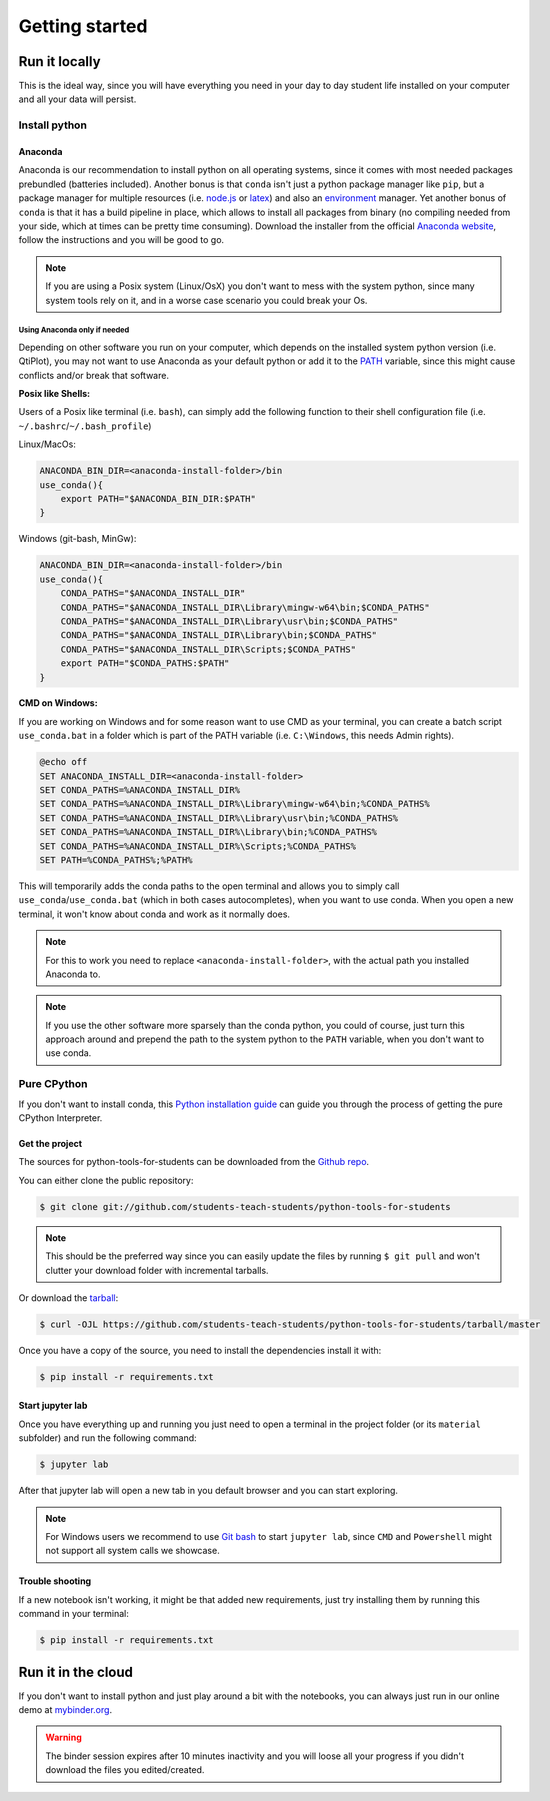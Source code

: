 .. highlight:: shell

***************
Getting started
***************

==============
Run it locally
==============

This is the ideal way, since you will have everything you need
in your  day to day student life installed on your computer and
all your data will persist.

Install python
^^^^^^^^^^^^^^

Anaconda
--------

Anaconda is our recommendation to install python on all operating systems,
since it comes with most needed packages prebundled (batteries included).
Another bonus is that ``conda`` isn't just a python package manager like
``pip``, but a package manager for multiple resources
(i.e. `node.js`_ or `latex`_) and also an `environment`_ manager.
Yet another bonus of ``conda`` is that it has a build pipeline in place,
which allows to install all packages from binary (no compiling needed from
your side, which at times can be pretty time consuming).
Download the installer from the official `Anaconda website`_, follow
the instructions and you will be good to go.

.. note::
    If you are using a Posix system (Linux/OsX) you don't want to mess
    with the system python, since many system tools rely on it,
    and in a worse case scenario you could break your Os.

Using Anaconda only if needed
"""""""""""""""""""""""""""""

Depending on other software you run on your computer, which depends on
the installed system python version (i.e. QtiPlot), you may not want to use
Anaconda as your default python or add it to the `PATH`_ variable,
since this might cause conflicts and/or break that software.

**Posix like Shells:**

Users of a Posix like terminal (i.e. ``bash``), can simply add
the following function to their shell configuration file
(i.e. ``~/.bashrc``/``~/.bash_profile``)

Linux/MacOs:

.. code-block:: shell

    ANACONDA_BIN_DIR=<anaconda-install-folder>/bin
    use_conda(){
        export PATH="$ANACONDA_BIN_DIR:$PATH"
    }

Windows (git-bash, MinGw):

.. code-block:: shell

    ANACONDA_BIN_DIR=<anaconda-install-folder>/bin
    use_conda(){
        CONDA_PATHS="$ANACONDA_INSTALL_DIR"
        CONDA_PATHS="$ANACONDA_INSTALL_DIR\Library\mingw-w64\bin;$CONDA_PATHS"
        CONDA_PATHS="$ANACONDA_INSTALL_DIR\Library\usr\bin;$CONDA_PATHS"
        CONDA_PATHS="$ANACONDA_INSTALL_DIR\Library\bin;$CONDA_PATHS"
        CONDA_PATHS="$ANACONDA_INSTALL_DIR\Scripts;$CONDA_PATHS"
        export PATH="$CONDA_PATHS:$PATH"
    }

**CMD on Windows:**

If you are working on Windows and for some reason want to use CMD as your terminal,
you can create a batch script ``use_conda.bat`` in a folder which is part of the PATH variable (i.e.
``C:\Windows``, this needs Admin rights).

.. code-block:: batch

    @echo off
    SET ANACONDA_INSTALL_DIR=<anaconda-install-folder>
    SET CONDA_PATHS=%ANACONDA_INSTALL_DIR%
    SET CONDA_PATHS=%ANACONDA_INSTALL_DIR%\Library\mingw-w64\bin;%CONDA_PATHS%
    SET CONDA_PATHS=%ANACONDA_INSTALL_DIR%\Library\usr\bin;%CONDA_PATHS%
    SET CONDA_PATHS=%ANACONDA_INSTALL_DIR%\Library\bin;%CONDA_PATHS%
    SET CONDA_PATHS=%ANACONDA_INSTALL_DIR%\Scripts;%CONDA_PATHS%
    SET PATH=%CONDA_PATHS%;%PATH%


This will temporarily adds the conda paths to the open terminal and
allows you to simply call ``use_conda``/``use_conda.bat`` (which in both cases
autocompletes), when you want to use conda.
When you open a new terminal, it won't know about conda and work as it normally does.

.. note::
    For this to work you need to replace ``<anaconda-install-folder>``,
    with the actual path you installed Anaconda to.

.. note::
    If you use the other software more sparsely than the conda python,
    you could of course, just turn this approach around and prepend
    the path to the system python to the ``PATH`` variable,
    when you don't want to use conda.

Pure CPython
^^^^^^^^^^^^

If you don't want to install conda, this `Python installation guide`_ can guide
you through the process of getting the pure CPython Interpreter.

.. _Python installation guide: https://docs.python-guide.org/starting/installation/
.. _Anaconda website: https://www.anaconda.com/distribution/
.. _node.js: https://nodejs.org/en/
.. _latex: https://www.latex-project.org/
.. _environment: https://docs.conda.io/projects/conda/en/latest/user-guide/tasks/manage-environments.html
.. _PATH: https://en.wikipedia.org/wiki/PATH_(variable)


Get the project
---------------

The sources for python-tools-for-students can be downloaded from the
`Github repo`_.

You can either clone the public repository:

.. code-block:: console

    $ git clone git://github.com/students-teach-students/python-tools-for-students

.. note::
    This should be the preferred way since you can easily update the files by running ``$ git pull``
    and won't clutter your download folder with incremental tarballs.

Or download the `tarball`_:

.. code-block:: console

    $ curl -OJL https://github.com/students-teach-students/python-tools-for-students/tarball/master

Once you have a copy of the source,
you need to install the dependencies install it with:

.. code-block:: console

    $ pip install -r requirements.txt


.. _Github repo: https://github.com/students-teach-students/python-tools-for-students
.. _tarball: https://github.com/students-teach-students/python-tools-for-students/tarball/master

Start jupyter lab
-----------------

Once you have everything up and running you just need to open a terminal in the
project folder (or its ``material`` subfolder) and run the following command:

.. code-block:: console

    $ jupyter lab

After that jupyter lab will open a new tab in you default browser and
you can start exploring.

.. note::
    For Windows users we recommend to use `Git bash`_ to start ``jupyter lab``,
    since ``CMD`` and ``Powershell`` might not support all system calls we showcase.

.. _Git bash: https://git-scm.com/downloads

Trouble shooting
----------------

If a new notebook isn't working, it might be that added new requirements,
just try installing them by running this command in your terminal:

.. code-block:: console

    $ pip install -r requirements.txt

===================
Run it in the cloud
===================

If you don't want to install python and just play around a
bit with the notebooks, you can always just run in our online
demo at `mybinder.org`_.

.. warning::
    The binder session expires after 10 minutes inactivity and you will loose all
    your progress if you didn't download the files you edited/created.

.. _mybinder.org: https://mybinder.org/v2/gh/students-teach-students/python-tools-for-students/master?urlpath=lab/tree/material

